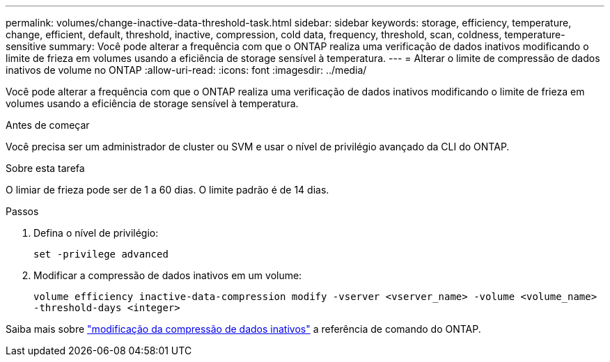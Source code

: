 ---
permalink: volumes/change-inactive-data-threshold-task.html 
sidebar: sidebar 
keywords: storage, efficiency, temperature, change, efficient, default, threshold, inactive, compression, cold data, frequency, threshold, scan, coldness, temperature-sensitive 
summary: Você pode alterar a frequência com que o ONTAP realiza uma verificação de dados inativos modificando o limite de frieza em volumes usando a eficiência de storage sensível à temperatura. 
---
= Alterar o limite de compressão de dados inativos de volume no ONTAP
:allow-uri-read: 
:icons: font
:imagesdir: ../media/


[role="lead"]
Você pode alterar a frequência com que o ONTAP realiza uma verificação de dados inativos modificando o limite de frieza em volumes usando a eficiência de storage sensível à temperatura.

.Antes de começar
Você precisa ser um administrador de cluster ou SVM e usar o nível de privilégio avançado da CLI do ONTAP.

.Sobre esta tarefa
O limiar de frieza pode ser de 1 a 60 dias. O limite padrão é de 14 dias.

.Passos
. Defina o nível de privilégio:
+
`set -privilege advanced`

. Modificar a compressão de dados inativos em um volume:
+
`volume efficiency inactive-data-compression modify -vserver <vserver_name> -volume <volume_name> -threshold-days <integer>`



Saiba mais sobre link:https://docs.netapp.com/us-en/ontap-cli/volume-efficiency-inactive-data-compression-modify.html#description["modificação da compressão de dados inativos"] a referência de comando do ONTAP.
